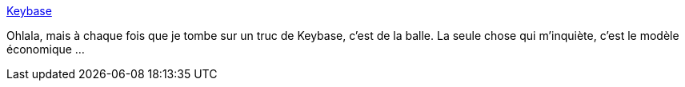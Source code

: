 :jbake-type: post
:jbake-status: published
:jbake-title: Keybase
:jbake-tags: partage,web,_mois_oct.,_année_2017
:jbake-date: 2017-10-06
:jbake-depth: ../
:jbake-uri: shaarli/1507290406000.adoc
:jbake-source: https://nicolas-delsaux.hd.free.fr/Shaarli?searchterm=https%3A%2F%2Fkeybase.io%2Fdocs%2Fkbfs&searchtags=partage+web+_mois_oct.+_ann%C3%A9e_2017
:jbake-style: shaarli

https://keybase.io/docs/kbfs[Keybase]

Ohlala, mais à chaque fois que je tombe sur un truc de Keybase, c'est de la balle. La seule chose qui m'inquiète, c'est le modèle économique ...
